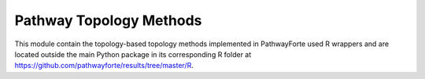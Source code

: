 Pathway Topology Methods
========================
This module contain the topology-based topology methods implemented in
PathwayForte used R wrappers and are located outside the main Python
package in its corresponding R folder at
https://github.com/pathwayforte/results/tree/master/R.
